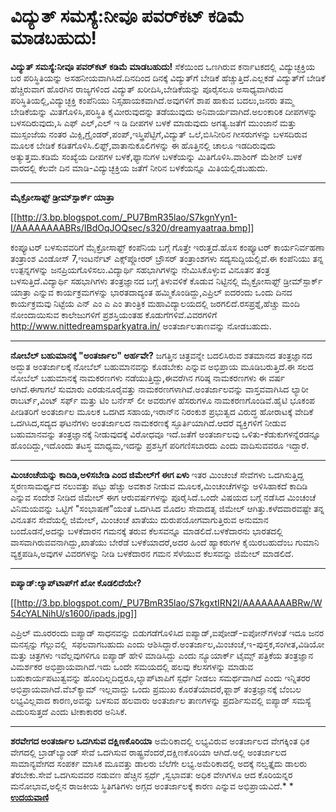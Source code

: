 * ವಿದ್ಯುತ್ ಸಮಸ್ಯೆ:ನೀವೂ ಪವರ್‌ಕಟ್ ಕಡಿಮೆ ಮಾಡಬಹುದು!

*ವಿದ್ಯುತ್ ಸಮಸ್ಯೆ:ನೀವೂ ಪವರ್‌ಕಟ್ ಕಡಿಮೆ ಮಾಡಬಹುದು!*
 ಸೆಕೆಯಿಂದ ಒಣಗಿರುವ ಕರ್ನಾಟಕದಲ್ಲಿ ವಿದ್ಯುಚ್ಛಕ್ತಿಯ ಬರ ಪರಿಸ್ಥಿತಿಯನ್ನು
ಅಸಹನೀಯವಾಗಿಸಿದೆ.ದಿನದಿಂದ ದಿನಕ್ಕೆ ವಿದ್ಯುತ್‌ಗೆ ಬೇಡಿಕೆ ಹೆಚ್ಚುತ್ತಿದೆ.ಎಲ್ಲಕಡೆ
ವಿದ್ಯುತ್‌ಗೆ ಬೇಡಿಕೆ ಹೆಚ್ಚಿರುವಾಗ ಹೊರಗಿನ ರಾಜ್ಯಗಳಿಂದ ವಿದ್ಯುತ್
ಖರೀದಿಸಿ,ಬೇಡಿಕೆಯನ್ನು ಪೂರೈಸಲೂ ಅಸಾಧ್ಯವಾಗಿರುವ ಪರಿಸ್ಥಿತಿಯಲ್ಲಿ,ವಿದ್ಯುಚ್ಛಕ್ತಿ
ಕಂಪೆನಿಯು ನಿಸ್ಸಹಾಯಕವಾಗಿದೆ.ಅವುಗಳಿಗೆ ಶಾಪ ಹಾಕುವ ಬದಲು,ಜನರು ತಮ್ಮ ಬೇಡಿಕೆಯನ್ನು
ಮಿತಗೊಳಿಸಿ,ಪರಿಸ್ಥಿತಿ ಕೈಮೀರುವುದನ್ನು ತಡೆಯುವುದು ಅನಿವಾರ್ಯವಾಗಿದೆ.ಅಲಂಕಾರಿಕ
ದೀಪಗಳನ್ನು ಬಳಸದಿರುವುದು,ಸಿ ಎಫ್ ಎಲ್,ಎಲ್ ಇ ಡಿ ದೀಪಗಳ ಬಳಕೆ ಮಾಡುವುದು
ಅಗತ್ಯ.ಜತೆಗೆ ಮುಂಜಾನೆ ಮತ್ತು ಮುಸ್ಸಂಜೆಯ ನಂತರ
ಮಿಕ್ಸಿ,ಗ್ರೈಂಡರ್,ಪಂಪ್,ಇಸ್ತ್ರಿಪೆಟ್ಟಿಗೆ,ವಿದ್ಯುತ್ ಒಲೆ,ಬಿಸಿನೀರಿನ ಗೀಸರುಗಳನ್ನು
ಬಳಸದಿರುವ ಮೂಲಕ ಬೇಡಿಕೆ ಕಡಿತಗೊಳಿಸಿ.ಲಿಫ್ಟ್,ವಾತಾನುಕೂಲಿಗಳನ್ನು ಈ ಹೊತ್ತಿನಲ್ಲಿ
ಚಾಲೂ ಇಡದಿರುವುದು ಅತ್ಯುತ್ತಮ.ಕಡಿಮೆ ಸಂಖ್ಯೆಯ ದೀಪಗಳ ಬಳಕೆ,ಫ್ಯಾನುಗಳ ಬಳಕೆಯನ್ನು
ಮಿತಿಗೊಳಿಸಿ.ವಾಶಿಂಗ್ ಮೆಶೀನ್ ಬಳಕೆ ವಾರದಲ್ಲಿ ಕೆಲವೇ ದಿನ ಮಾಡಿ-ವಿದ್ಯುಚ್ಛಕ್ತಿಯ
ಜತೆಗೆ ನೀರಿನ ಬಳಕೆಯನ್ನೂ ಮಿತಿಯಲ್ಲಿಡಬಹುದು.
 -------------------------------------------------------------
 *ಮೈಕ್ರೋಸಾಫ್ಟ್ ಡ್ರೀಮ್‌ಸ್ಪಾರ್ಕ್ ಯಾತ್ರಾ*

[[http://3.bp.blogspot.com/_PU7BmR35lao/S7kgnYyn1-I/AAAAAAAABRs/IBdOqJOQsec/s1600-h/dreamyaatraa.bmp][[[http://3.bp.blogspot.com/_PU7BmR35lao/S7kgnYyn1-I/AAAAAAAABRs/IBdOqJOQsec/s320/dreamyaatraa.bmp]]]]

 ಕಂಪ್ಯೂಟರ್ ಬಳಸುವವರಿಗೆ ಮೈಕ್ರೋಸಾಫ್ಟ್ ಕಂಪೆನಿಯ ಬಗ್ಗೆ ಗೊತ್ತೇ ಇರುತ್ತದೆ.ಹೊಸ
ಕಂಪ್ಯೂಟರ್ ಕಾರ್ಯನಿರ್ವಹಣಾ ತಂತ್ರಾಂಶ ವಿಂಡೋಸ್ 7,ಇಂಟರ್ನೆಟ್ ಎಕ್ಸ್‌ಪ್ಲೋರರ್
ಬ್ರೌಸರ್ ತಂತ್ರಾಂಶಗಳು ಸದ್ಯಸುದ್ದಿಯಲ್ಲಿವೆ.ಈ ಕಂಪೆನಿಯು ತನ್ನ ಉತ್ಪನ್ನಗಳನ್ನು
ಜನಪ್ರಿಯಗೊಳಿಸಲು.ವಿದ್ಯಾರ್ಥಿ ಸಹಭಾಗಿಗಳನ್ನು ನೇಮಿಸಿಕೊಳ್ಳುವ ವಿನೂತನ ತಂತ್ರ
ಬಳಸುತ್ತಿದೆ.ವಿದ್ಯಾರ್ಥಿ ಸಹಭಾಗಿಗಳು ತಂತ್ರಜ್ಞಾನದ ಬಗ್ಗೆ ತಿಳುವಳಿಕೆ ಕೊಡುವ
ನಿಟ್ಟಿನಲ್ಲಿ ಮೈಕ್ರೋಸಾಫ್ಟ್ ಡ್ರೀಮ್‌ಸ್ಪಾರ್ಕ್ ಯಾತ್ರಾ ಎನ್ನುವ ಕಾರ್ಯಕ್ರಮಗಳನ್ನು
ಭಾರತದಾದ್ಯಂತ ಹಮ್ಮಿಕೊಂಡಿದ್ದು,ಎಪ್ರಿಲ್ ಐದರಂದು ಒಂದು ದಿನದ ಕಾರ್ಯಕ್ರಮವು ನಿಟ್ಟೆಯ
ಎನ್ ಎಂ ಎ ಎಂ ತಾಂತ್ರಿಕ ಮಹಾವಿದ್ಯಾಲಯದಲ್ಲಿ ಜರಗಲಿದೆ.ರಸಪ್ರಶ್ನೆ,ಹೆಚ್ಚು ಮಂದಿ
ನೋಂದಾಯಿಸುವ ಕಾಲೇಜುಗಳಿಗೆ ಪ್ರಶಸ್ತಿಯಂತಹ ಕೊಡುಗೆಗಳಿವೆ.ವಿವರಗಳಿಗೆ
http://www.nittedreamsparkyatra.in/ ಅಂತರ್ಜಾಲತಾಣವನ್ನು ನೋಡಬಹುದು.
 --------------------------------------------------------------------
 *ನೋಬೆಲ್ ಬಹುಮಾನಕ್ಕೆ "ಅಂತರ್ಜಾಲ" ಅರ್ಹವೇ?*
 ಜಗತ್ತಿನ ಚಿತ್ರವನ್ನೇ ಬದಲಿಸಿರುವ ಶತಮಾನದ ತಂತ್ರಜ್ಞಾನದ ಅದ್ಭುತ ಅಂತರ್ಜಾಲಕ್ಕೆ
ನೋಬೆಲ್ ಬಹುಮಾನವನ್ನು ಕೊಡಬೇಕು ಎನ್ನುವ ಅಭಿಪ್ರಾಯ ಮೂಡಿಬರುತ್ತಿದೆ.ಈ ಸಲದ ನೋಬೆಲ್
ಬಹುಮಾನಕ್ಕೆ ನಾಮಕರಣಗಳು ನಡೆಯುತ್ತಿದ್ದು,ಈವರೆಗಿನ ಗರಿಷ್ಠ ನಾಮಕರಣಗಳು ಈ ವರ್ಷ
ಆಗಿದೆ.ಈಗಾಗಲೆ ಸುಮಾರು ಎರಡುನೂರೈವತ್ತು ನಾಮಕರಣಗಳಾಗಿವೆ.ಅಂತರ್ಜಾಲವನ್ನು
ವಾಸ್ತವವಾಗಿಸಿದ ಲ್ಯಾರೀ ರಾಬರ್ಟ್,ವಿಂಟ್ ಸರ್ಫ್ ಮತ್ತು ಟಿಂ ಬರ್ನೆಸ್ ಲೀ ಅವರುಗಳ
ಹೆಸರುಗಳೂ ನಾಮಕರಣಗೊಂಡಿವೆ.ಹೈಟಿ ಭೂಕಂಪ ಪೀಡಿತರಿಗೆ ಅಂತರ್ಜಾಲ ಮೂಲಕ ಒದಗಿದ
ಸಹಾಯ,ಇರಾನ್‌ನ ನಿರಂಕುಶ ಪ್ರಭುತ್ವದ ವಿರುದ್ಧ ಹೋರ‍ಾಟಕ್ಕೆ ವೇದಿಕೆ ಒದಗಿಸಿದ,ಸದ್ಯದ
ಘಟನೆಗಳು ಅಂತರ್ಜಾಲದ ನಾಮಕರಣಕ್ಕೆ ಸ್ಫೂರ್ತಿಯಾಗಿದೆ.ಆದರೆ ವ್ಯಕ್ತಿಗಳಿಗೆ ನೀಡುವ
ಬಹುಮಾನವನ್ನು ತಂತ್ರಜ್ಞಾನಕ್ಕೆ ನೀಡುವುದಕ್ಕೆ ವಿರೋಧವೂ ಇದೆ.ಜತೆಗೆ ಅಂತರ್ಜಾಲವು
ಒಳಿತು-ಕೆಡುಕುಗಳನ್ನೆರಡನ್ನೂ ಹೊಂದಿದ್ದು,ಇದೊಂದು ತಟಸ್ಥ ಮಾಧ್ಯಮ,ಇದನ್ನು ಪ್ರಶಸ್ತಿಗೆ
ಪರಿಗಣಿಸಬಾರದು ಎಂದು ವಾದಿಸುವವರೂ ಇದ್ದಾರೆ.
 -----------------------------------------------------------
 *ಮಿಂಚಂಚೆಯನ್ನು ಕಾದಿಡಿ,ಅಳಿಸಬೇಡಿ ಎಂದ ಜಿಮೇಲ್‌ಗೆ ಈಗ ಏಳು*
 ಇತರ ಮಿಂಚಂಚೆ ಸೇವೆಗಳು ಒದಗಿಸುತ್ತಿದ್ದ ಸ್ಮರಣಸಾಮರ್ಥ್ಯದ ನಲುವತ್ತು ಪಟ್ಟು ಹೆಚ್ಚು
ಅವಕಾಶ ನೀಡುವ ಮೂಲಕ,ಮಿಂಚಂಚೆಗಳನ್ನು ಅಳಿಸಿಹಾಕದೆ ಕಾದಿಡಿ ಎನ್ನುವ ಸಂದೇಶ ನೀಡಿದ
ಜಿಮೇಲ್ ಈಗ ಆರುವರ್ಷಗಳನ್ನು ಪೂರೈಸಿದೆ.ಒಂದೇ ವಿಷಯದ ಬಗ್ಗೆ ನಡೆಸಿದ ಮಿಂಚಂಚೆ
ವಿನಿಮಯವನ್ನು ಒಟ್ಟಿಗೆ "ಸಂಭಾಷಣೆ"ಯಂತೆ ಒದಗಿಸಿದ ಮೊದಲ ಸೇವಾದತೃ ಜಿಮೇಲ್
ಆಗಿತ್ತು.ಕಳೆದವಾರವಷ್ಟೇ ತನ್ನ ವಿನೂತನ ಸೇವೆಯಲ್ಲಿ ಜಿಮೇಲ್, ಮಿಂಚಂಚೆ ಖಾತೆಯು
ದುರುಪಯೋಗವಾಗುತ್ತಿರುವ ಅನುಮಾನ ಬಂದೊಡನೆ,ಅದನ್ನು ಬಳಕೆದಾರನ ಗಮನಕ್ಕೆ ತರುವ
ಕೆಲಸವನ್ನೂ ಮಾಡಲಿದೆ.ಬಳಕೆದಾರನು ಭಾರತದಲ್ಲಿ ವಾಸವಾಗಿರುವವನಾಗಿದ್ದು,ಖಾತೆಯು ಬೇರೆಡೆ
ಬಳಕೆಯಾದರೆ,ಅದರ ಹಿಂದೆ ಹ್ಯಾಕರುಗಳ ಕೈಯಿರಬಹುದೆಂಬ ಗುಮಾನಿ ವ್ಯಕ್ತಪಡಿಸಿ,ಅವುಗಳ
ವಿವರಗಳನ್ನು ನೀಡಿ ಬಳಕೆದಾರನ ಗಮನ ಸೆಳೆಯುವ ಕೆಲಸವನ್ನು ಜಿಮೇಲ್ ಮಾಡಲಿದೆ.
 --------------------------------------------------------------
 *ಐಪ್ಯಾಡ್:ಲ್ಯಾಪ್‌ಟಾಪ್‌ಗೆ ಖೋ ಕೊಡಲಿದೆಯೇ?*

[[http://3.bp.blogspot.com/_PU7BmR35lao/S7kgxtIRN2I/AAAAAAAABRw/W54cYALNihU/s1600-h/ipads.jpg][[[http://3.bp.blogspot.com/_PU7BmR35lao/S7kgxtIRN2I/AAAAAAAABRw/W54cYALNihU/s1600/ipads.jpg]]]]

 ಎಪ್ರಿಲ್ ಮೂರರಂದು ಐಪ್ಯಾಡ್ ಸಾಧನವನ್ನು ಬಿಡುಗಡೆಗೊಳಿಸಿದ
ಐಪ್ಯಾಡ್,ಐಪೋಡ್-ಐಪೋನ್‌ಗಳಂತೆ ಇದೂ ಜನರ ಮನಸ್ಸನ್ನು ಗೆಲ್ಲುವಲ್ಲಿ  ಸಫಲವಾಗಬಹುದು
ಎಂದು ಆಶಿಸಿದ್ದಾರೆ.ಅಂತರ್ಜಾಲ,ಮಿಂಚಂಚೆ,ಇ-ಪುಸ್ತಕ,ಸಂಗೀತ,ವಿಡಿಯೋ ಮತ್ತು ಚಿತ್ರಗಳು
ಇವೆಲ್ಲವುಗಳಿಗೂ ಐಪ್ಯಾಡ್ ಹೇಳಿ ಮಾಡಿಸಿದ್ದು ಎಂದು ನ್ಯೂಯಾರ್ಕ್ ಟೈಮ್ಸ್ ಪತ್ರಿಕೆಯ
ತಂತ್ರಜ್ಞಾನ ವಿಮರ್ಶಕರ ಅಭಿಪ್ರಾಯವಾಗಿದೆ.ಇದು ಒಂದೇ ಸಮಯದಲ್ಲಿ ಹಲವು ಕೆಲಸಗಳನ್ನು
ಮಾಡುವ ಬಹುಕಾರ್ಯಪಟುತ್ವವನ್ನು ಹೊಂದಿಲ್ಲದಿದ್ದರೂ,ಲ್ಯಾಪ್‌ಟಾಪಿಗೆ ಸ್ಪರ್ಧೆ ನೀಡಲು
ಸಮರ್ಥವಾಗಿದೆ ಎಂದು ಇನ್ನಿತರರ ಅಭಿಪ್ರಾಯವಾಗಿದೆ.ವೆಬ್‌ಕ್ಯಾಮ್ ಇಲ್ಲವಾದ್ದು ಒಂದು
ಪ್ರಮುಖ ಕೊರತೆಯಾದರೆ,ಫ್ಲಾಶ್ ತಂತ್ರಜ್ಞಾನಕ್ಕೆ ಬೆಂಬಲ ಲಭ್ಯವಿಲ್ಲವಾದ ಕಾರಣ,ಅವನ್ನು
ಬಳಸುವ ಹಲವಾರು ಅಂತರ್ಜಾಲ ತಾಣಗಳನ್ನು ಪ್ರದರ್ಶಿಸುವಲ್ಲಿ ಐಪ್ಯಾಡ್ ಸಮಸ್ಯೆ
ಎದುರಿಸುತ್ತದೆ ಎಂದು ಟೀಕಾಕಾರರ ಅನಿಸಿಕೆ.
 -----------------------------------------------------------
 *ಶರವೇಗದ ಅಂತರ್ಜಾಲ ಒದಗಿಸುವ ದಕ್ಷಿಣಕೊರಿಯಾ*
 ಅಮೆರಿಕಾದಲ್ಲಿ ಲಭ್ಯವಿರುವ ಅಂತರ್ಜಾಲದ ವೇಗಕ್ಕಿಂತ ಧಿಕ ವೇಗದಲ್ಲಿ ಬ್ರಾಡ್‌ಬ್ಯಾಂಡ್
ಸೇವೆ ಒದಗಿಸುವ ರಾಷ್ಟ್ರವೆಂದರೆ,ದಕ್ಷಿಣಕೊರಿಯಾ ಆಗಿದೆ.ಅಲ್ಲಿ ಅಂತರ್ಜಾಲದ
ಸಾಮಾನ್ಯವೇಗದ ಸಂಪರ್ಕ ಮಾಸಿಕ ಮೂವತ್ತು ಡಾಲರು ಬೆಲೆಗೇ ಲಭ್ಯ.ಅಮೆರಿಕಾದಲ್ಲಿ ಅದಕ್ಕೆ
ನಲ್ವತ್ತೈದು ಡಾಲರು ತೆರಬೇಕು.ಸೇವೆ ಒದಗಿಸುವವರ ನಡುವಣ ಹೆಚ್ಚಿನ ಸ್ಪರ್ಧೆ ,ಸ್ವಭಾವತ:
ಅಧಿಕ ವೇಗಿಗಳೂ ಆದ ಕೊರಿಯನ್ನರ ಮನೋಭಾವ,ಅಲ್ಲಿನ ರಾಜಕೀಯ ಸ್ಥಿತಿಗತಿಗಳು ಅಗ್ಗದ
ಅಂತರ್ಜಾಲಕ್ಕೆ ಕಾರಣ ಎನ್ನುವ ಅಭಿಪ್ರಾಯವಿದೆ.*
*
 [[http://www.udayavani.com/epaper/ViewPDf.aspx?Id=33986][*ಉದಯವಾಣಿ*]]
